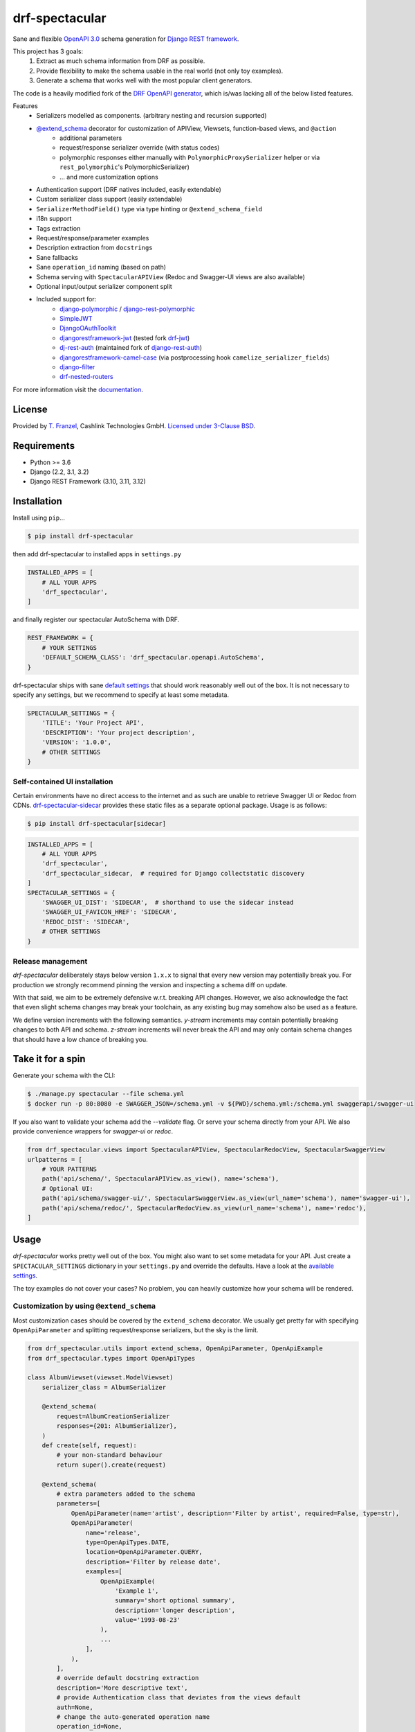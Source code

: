 ===============
drf-spectacular
===============

|build-status| |codecov| |docs| |pypi-version| |pypi-dl|

Sane and flexible `OpenAPI 3.0`_ schema generation for `Django REST framework`_.

This project has 3 goals:
    1. Extract as much schema information from DRF as possible.
    2. Provide flexibility to make the schema usable in the real world (not only toy examples).
    3. Generate a schema that works well with the most popular client generators.

The code is a heavily modified fork of the
`DRF OpenAPI generator <https://github.com/encode/django-rest-framework/blob/master/rest_framework/schemas/openapi.py/>`_,
which is/was lacking all of the below listed features.

Features
    - Serializers modelled as components. (arbitrary nesting and recursion supported)
    - `@extend_schema <https://drf-spectacular.readthedocs.io/en/latest/drf_spectacular.html#drf_spectacular.utils.extend_schema>`_ decorator for customization of APIView, Viewsets, function-based views, and ``@action``
        - additional parameters
        - request/response serializer override (with status codes)
        - polymorphic responses either manually with ``PolymorphicProxySerializer`` helper or via ``rest_polymorphic``'s PolymorphicSerializer)
        - ... and more customization options
    - Authentication support (DRF natives included, easily extendable)
    - Custom serializer class support (easily extendable)
    - ``SerializerMethodField()`` type via type hinting or ``@extend_schema_field``
    - i18n support
    - Tags extraction
    - Request/response/parameter examples
    - Description extraction from ``docstrings``
    - Sane fallbacks
    - Sane ``operation_id`` naming (based on path)
    - Schema serving with ``SpectacularAPIView`` (Redoc and Swagger-UI views are also available)
    - Optional input/output serializer component split
    - Included support for:
        - `django-polymorphic <https://github.com/django-polymorphic/django-polymorphic>`_ / `django-rest-polymorphic <https://github.com/apirobot/django-rest-polymorphic>`_
        - `SimpleJWT <https://github.com/SimpleJWT/django-rest-framework-simplejwt>`_
        - `DjangoOAuthToolkit <https://github.com/jazzband/django-oauth-toolkit>`_
        - `djangorestframework-jwt <https://github.com/jpadilla/django-rest-framework-jwt>`_ (tested fork `drf-jwt <https://github.com/Styria-Digital/django-rest-framework-jwt>`_)
        - `dj-rest-auth <https://github.com/iMerica/dj-rest-auth>`_ (maintained fork of `django-rest-auth <https://github.com/Tivix/django-rest-auth>`_)
        - `djangorestframework-camel-case <https://github.com/vbabiy/djangorestframework-camel-case>`_ (via postprocessing hook ``camelize_serializer_fields``)
        - `django-filter <https://github.com/carltongibson/django-filter>`_
        - `drf-nested-routers <https://github.com/alanjds/drf-nested-routers>`_


For more information visit the `documentation <https://drf-spectacular.readthedocs.io>`_.

License
-------

Provided by `T. Franzel <https://github.com/tfranzel>`_, Cashlink Technologies GmbH. `Licensed under 3-Clause BSD <https://github.com/tfranzel/drf-spectacular/blob/master/LICENSE>`_.

Requirements
------------

-  Python >= 3.6
-  Django (2.2, 3.1, 3.2)
-  Django REST Framework (3.10, 3.11, 3.12)

Installation
------------

Install using ``pip``\ ...

.. code:: bash

    $ pip install drf-spectacular

then add drf-spectacular to installed apps in ``settings.py``

.. code:: python

    INSTALLED_APPS = [
        # ALL YOUR APPS
        'drf_spectacular',
    ]


and finally register our spectacular AutoSchema with DRF.

.. code:: python

    REST_FRAMEWORK = {
        # YOUR SETTINGS
        'DEFAULT_SCHEMA_CLASS': 'drf_spectacular.openapi.AutoSchema',
    }

drf-spectacular ships with sane `default settings <https://drf-spectacular.readthedocs.io/en/latest/settings.html>`_
that should work reasonably well out of the box. It is not necessary to
specify any settings, but we recommend to specify at least some metadata.

.. code:: python

    SPECTACULAR_SETTINGS = {
        'TITLE': 'Your Project API',
        'DESCRIPTION': 'Your project description',
        'VERSION': '1.0.0',
        # OTHER SETTINGS
    }

.. _self-contained-ui-installation:

Self-contained UI installation
^^^^^^^^^^^^^^^^^^^^^^^^^^^^^^

Certain environments have no direct access to the internet and as such are unable
to retrieve Swagger UI or Redoc from CDNs. `drf-spectacular-sidecar`_ provides
these static files as a separate optional package. Usage is as follows:

.. code:: bash

    $ pip install drf-spectacular[sidecar]

.. code:: python

    INSTALLED_APPS = [
        # ALL YOUR APPS
        'drf_spectacular',
        'drf_spectacular_sidecar,  # required for Django collectstatic discovery
    ]
    SPECTACULAR_SETTINGS = {
        'SWAGGER_UI_DIST': 'SIDECAR',  # shorthand to use the sidecar instead
        'SWAGGER_UI_FAVICON_HREF': 'SIDECAR',
        'REDOC_DIST': 'SIDECAR',
        # OTHER SETTINGS
    }


Release management
^^^^^^^^^^^^^^^^^^

`drf-spectacular` deliberately stays below version ``1.x.x`` to signal that every
new version may potentially break you. For production we strongly recommend pinning the
version and inspecting a schema diff on update.

With that said, we aim to be extremely defensive w.r.t. breaking API changes. However,
we also acknowledge the fact that even slight schema changes may break your toolchain,
as any existing bug may somehow also be used as a feature.

We define version increments with the following semantics. `y-stream` increments may contain
potentially breaking changes to both API and schema. `z-stream` increments will never break the
API and may only contain schema changes that should have a low chance of breaking you.


Take it for a spin
------------------

Generate your schema with the CLI:

.. code:: bash

    $ ./manage.py spectacular --file schema.yml
    $ docker run -p 80:8080 -e SWAGGER_JSON=/schema.yml -v ${PWD}/schema.yml:/schema.yml swaggerapi/swagger-ui

If you also want to validate your schema add the `--validate` flag. Or serve your schema directly
from your API. We also provide convenience wrappers for `swagger-ui` or `redoc`.

.. code:: python

    from drf_spectacular.views import SpectacularAPIView, SpectacularRedocView, SpectacularSwaggerView
    urlpatterns = [
        # YOUR PATTERNS
        path('api/schema/', SpectacularAPIView.as_view(), name='schema'),
        # Optional UI:
        path('api/schema/swagger-ui/', SpectacularSwaggerView.as_view(url_name='schema'), name='swagger-ui'),
        path('api/schema/redoc/', SpectacularRedocView.as_view(url_name='schema'), name='redoc'),
    ]

Usage
-----

`drf-spectacular` works pretty well out of the box. You might also want to set some metadata for your API.
Just create a ``SPECTACULAR_SETTINGS`` dictionary in your ``settings.py`` and override the defaults.
Have a look at the `available settings <https://drf-spectacular.readthedocs.io/en/latest/settings.html>`_.

The toy examples do not cover your cases? No problem, you can heavily customize how your schema will be rendered.

Customization by using ``@extend_schema``
^^^^^^^^^^^^^^^^^^^^^^^^^^^^^^^^^^^^^^^^^

Most customization cases should be covered by the ``extend_schema`` decorator. We usually get
pretty far with specifying ``OpenApiParameter`` and splitting request/response serializers, but
the sky is the limit.

.. code:: python

    from drf_spectacular.utils import extend_schema, OpenApiParameter, OpenApiExample
    from drf_spectacular.types import OpenApiTypes

    class AlbumViewset(viewset.ModelViewset)
        serializer_class = AlbumSerializer

        @extend_schema(
            request=AlbumCreationSerializer
            responses={201: AlbumSerializer},
        )
        def create(self, request):
            # your non-standard behaviour
            return super().create(request)

        @extend_schema(
            # extra parameters added to the schema
            parameters=[
                OpenApiParameter(name='artist', description='Filter by artist', required=False, type=str),
                OpenApiParameter(
                    name='release',
                    type=OpenApiTypes.DATE,
                    location=OpenApiParameter.QUERY,
                    description='Filter by release date',
                    examples=[
                        OpenApiExample(
                            'Example 1',
                            summary='short optional summary',
                            description='longer description',
                            value='1993-08-23'
                        ),
                        ...
                    ],
                ),
            ],
            # override default docstring extraction
            description='More descriptive text',
            # provide Authentication class that deviates from the views default
            auth=None,
            # change the auto-generated operation name
            operation_id=None,
            # or even completely override what AutoSchema would generate. Provide raw Open API spec as Dict.
            operation=None,
            # attach request/response examples to the operation.
            examples=[
                OpenApiExample(
                    'Example 1',
                    description='longer description',
                    value=...
                ),
                ...
            ],
        )
        def list(self, request):
            # your non-standard behaviour
            return super().list(request)

        @extend_schema(
            request=AlbumLikeSerializer
            responses={204: None},
            methods=["POST"]
        )
        @extend_schema(description='Override a specific method', methods=["GET"])
        @action(detail=True, methods=['post', 'get'])
        def set_password(self, request, pk=None):
            # your action behaviour

More customization
^^^^^^^^^^^^^^^^^^

Still not satisifed? You want more! We still got you covered.
Visit `customization <https://drf-spectacular.readthedocs.io/en/latest/customization.html>`_ for more information.


Testing
-------

Install testing requirements.

.. code:: bash

    $ pip install -r requirements.txt

Run with runtests.

.. code:: bash

    $ ./runtests.py

You can also use the excellent `tox`_ testing tool to run the tests
against all supported versions of Python and Django. Install tox
globally, and then simply run:

.. code:: bash

    $ tox

.. _Django REST framework: https://www.django-rest-framework.org/
.. _OpenAPI 3.0: https://github.com/OAI/OpenAPI-Specification
.. _tox: http://tox.readthedocs.org/en/latest/
.. _drf-spectacular-sidecar: https://github.com/tfranzel/drf-spectacular-sidecar

.. |build-status| image:: https://github.com/tfranzel/drf-spectacular/actions/workflows/ci.yml/badge.svg
   :target: https://github.com/tfranzel/drf-spectacular/actions/workflows/ci.yml
.. |pypi-version| image:: https://img.shields.io/pypi/v/drf-spectacular.svg
   :target: https://pypi.python.org/pypi/drf-spectacular
.. |codecov| image:: https://codecov.io/gh/tfranzel/drf-spectacular/branch/master/graph/badge.svg
   :target: https://codecov.io/gh/tfranzel/drf-spectacular
.. |docs| image:: https://readthedocs.org/projects/drf-spectacular/badge/
   :target: https://drf-spectacular.readthedocs.io/
.. |pypi-dl| image:: https://img.shields.io/pypi/dm/drf-spectacular
   :target: https://pypi.org/project/drf-spectacular/